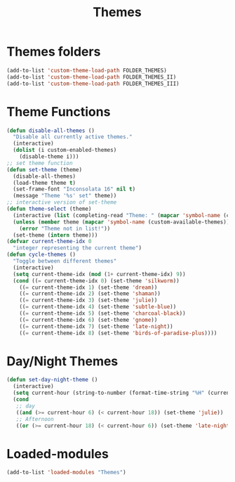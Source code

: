 #+TITLE: Themes
#+STARTUP: overview
* Themes folders
#+begin_src emacs-lisp
  (add-to-list 'custom-theme-load-path FOLDER_THEMES)
  (add-to-list 'custom-theme-load-path FOLDER_THEMES_II)
  (add-to-list 'custom-theme-load-path FOLDER_THEMES_III)
#+end_src
* Theme Functions
#+begin_src emacs-lisp
  (defun disable-all-themes ()
    "Disable all currently active themes."
    (interactive)
    (dolist (i custom-enabled-themes)
      (disable-theme i)))
  ;; set theme function
  (defun set-theme (theme)
    (disable-all-themes)
    (load-theme theme t)
    (set-frame-font "Inconsolata 16" nil t)
    (message "Theme '%s' set" theme))
  ;; interactive version of set-theme
  (defun theme-select (theme)
    (interactive (list (completing-read "Theme: " (mapcar 'symbol-name (custom-available-themes)))))
    (unless (member theme (mapcar 'symbol-name (custom-available-themes)))
      (error "Theme not in list!"))
    (set-theme (intern theme)))
  (defvar current-theme-idx 0
    "integer representing the current theme")
  (defun cycle-themes ()
    "Toggle between different themes"
    (interactive)
    (setq current-theme-idx (mod (1+ current-theme-idx) 9))
    (cond ((= current-theme-idx 0) (set-theme 'silkworm))
      ((= current-theme-idx 1) (set-theme 'dream))
      ((= current-theme-idx 2) (set-theme 'shaman))
      ((= current-theme-idx 3) (set-theme 'julie))
      ((= current-theme-idx 4) (set-theme 'subtle-blue))
      ((= current-theme-idx 5) (set-theme 'charcoal-black))
      ((= current-theme-idx 6) (set-theme 'gnome))
      ((= current-theme-idx 7) (set-theme 'late-night))
      ((= current-theme-idx 8) (set-theme 'birds-of-paradise-plus))))
#+end_src
* Day/Night Themes
#+begin_src emacs-lisp
  (defun set-day-night-theme ()
    (interactive)
    (setq current-hour (string-to-number (format-time-string "%H" (current-time))))
    (cond
     ;; day
     ((and (>= current-hour 6) (< current-hour 18)) (set-theme 'julie))
     ;; Afternoon
     ((or (>= current-hour 18) (< current-hour 6)) (set-theme 'late-night))))
#+end_src
* Loaded-modules
#+begin_src emacs-lisp
  (add-to-list 'loaded-modules "Themes")
#+end_src
